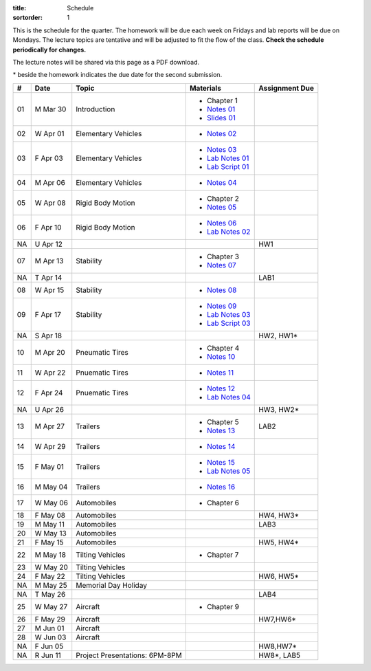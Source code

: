 :title: Schedule
:sortorder: 1

This is the schedule for the quarter. The homework will be due each week on
Fridays and lab reports will be due on Mondays. The lecture topics are
tentative and will be adjusted to fit the flow of the class. **Check the
schedule periodically for changes.**

The lecture notes will be shared via this page as a PDF download.

\* beside the homework indicates the due date for the second submission.

.. class:: table table-striped table-bordered

== ==========  ====================================  =========================  ===============
#  Date        Topic                                 Materials                  Assignment Due
== ==========  ====================================  =========================  ===============
01 M Mar 30    Introduction                          - Chapter 1
                                                     - `Notes 01`_
                                                     - `Slides 01`_
02 W Apr 01    Elementary Vehicles                   - `Notes 02`_
03 F Apr 03    Elementary Vehicles                   - `Notes 03`_
                                                     - `Lab Notes 01`_
                                                     - `Lab Script 01`_
-- ----------  ------------------------------------  -------------------------  ---------------
04 M Apr 06    Elementary Vehicles                   - `Notes 04`_
05 W Apr 08    Rigid Body Motion                     - Chapter 2
                                                     - `Notes 05`_
06 F Apr 10    Rigid Body Motion                     - `Notes 06`_
                                                     - `Lab Notes 02`_
NA U Apr 12                                                                     HW1
-- ----------  ------------------------------------  -------------------------  ---------------
07 M Apr 13    Stability                             - Chapter 3
                                                     - `Notes 07`_
NA T Apr 14                                                                     LAB1
08 W Apr 15    Stability                             - `Notes 08`_
09 F Apr 17    Stability                             - `Notes 09`_
                                                     - `Lab Notes 03`_
                                                     - `Lab Script 03`_
NA S Apr 18                                                                     HW2, HW1*
-- ----------  ------------------------------------  -------------------------  ---------------
10 M Apr 20    Pneumatic Tires                       - Chapter 4
                                                     - `Notes 10`_
11 W Apr 22    Pnuematic Tires                       - `Notes 11`_
12 F Apr 24    Pnuematic Tires                       - `Notes 12`_
                                                     - `Lab Notes 04`_
NA U Apr 26                                                                     HW3, HW2*
-- ----------  ------------------------------------  -------------------------  ---------------
13 M Apr 27    Trailers                              - Chapter 5                LAB2
                                                     - `Notes 13`_
14 W Apr 29    Trailers                              - `Notes 14`_
15 F May 01    Trailers                              - `Notes 15`_
                                                     - `Lab Notes 05`_
-- ----------  ------------------------------------  -------------------------  ---------------
16 M May 04    Trailers                              - `Notes 16`_
17 W May 06    Automobiles                           - Chapter 6
18 F May 08    Automobiles                                                      HW4, HW3*
-- ----------  ------------------------------------  -------------------------  ---------------
19 M May 11    Automobiles                                                      LAB3
20 W May 13    Automobiles
21 F May 15    Automobiles                                                      HW5, HW4*
-- ----------  ------------------------------------  -------------------------  ---------------
22 M May 18    Tilting Vehicles                      - Chapter 7
23 W May 20    Tilting Vehicles
24 F May 22    Tilting Vehicles                                                 HW6, HW5*
-- ----------  ------------------------------------  -------------------------  ---------------
NA M May 25    Memorial Day Holiday
NA T May 26                                                                     LAB4
25 W May 27    Aircraft                              - Chapter 9
26 F May 29    Aircraft                                                         HW7,HW6*
-- ----------  ------------------------------------  -------------------------  ---------------
27 M Jun 01    Aircraft
28 W Jun 03    Aircraft
NA F Jun 05                                                                     HW8,HW7*
-- ----------  ------------------------------------  -------------------------  ---------------
NA R Jun 11    Project Presentations: 6PM-8PM                                   HW8*, LAB5
== ==========  ====================================  =========================  ===============

.. _Notes 01: https://objects-us-east-1.dream.io/eme134/2020s/eme134-l01.pdf
.. _Notes 02: https://objects-us-east-1.dream.io/eme134/2020s/eme134-l02.pdf
.. _Notes 03: https://objects-us-east-1.dream.io/eme134/2020s/eme134-l03.pdf
.. _Notes 04: https://objects-us-east-1.dream.io/eme134/2020s/eme134-l04.pdf
.. _Notes 05: https://objects-us-east-1.dream.io/eme134/2020s/eme134-l05.pdf
.. _Notes 06: https://objects-us-east-1.dream.io/eme134/2020s/eme134-l06.pdf
.. _Notes 07: https://objects-us-east-1.dream.io/eme134/2020s/eme134-l07.pdf
.. _Notes 08: https://objects-us-east-1.dream.io/eme134/2020s/eme134-l08.pdf
.. _Notes 09: https://objects-us-east-1.dream.io/eme134/2020s/eme134-l09.pdf
.. _Notes 10: https://objects-us-east-1.dream.io/eme134/2020s/eme134-l10.pdf
.. _Notes 11: https://objects-us-east-1.dream.io/eme134/2020s/eme134-l11.pdf
.. _Notes 12: https://objects-us-east-1.dream.io/eme134/2020s/eme134-l12.pdf
.. _Notes 13: https://objects-us-east-1.dream.io/eme134/2020s/eme134-l13.pdf
.. _Notes 14: https://objects-us-east-1.dream.io/eme134/2020s/eme134-l14.pdf
.. _Notes 15: https://objects-us-east-1.dream.io/eme134/2020s/eme134-l15.pdf
.. _Notes 16: https://objects-us-east-1.dream.io/eme134/2020s/eme134-l16.pdf
.. _Notes 17: https://objects-us-east-1.dream.io/eme134/2020s/eme134-l17.pdf
.. _Notes 18: https://objects-us-east-1.dream.io/eme134/2020s/eme134-l18.pdf
.. _Notes 19: https://objects-us-east-1.dream.io/eme134/2020s/eme134-l19.pdf
.. _Notes 20: https://objects-us-east-1.dream.io/eme134/2020s/eme134-l20.pdf
.. _Notes 25: https://objects-us-east-1.dream.io/eme134/2020s/eme134-l25.pdf
.. _Notes 26: https://objects-us-east-1.dream.io/eme134/2020s/eme134-l26.pdf
.. _Notes 27: https://objects-us-east-1.dream.io/eme134/2020s/eme134-l27.pdf
.. _Notes 28: https://objects-us-east-1.dream.io/eme134/2020s/eme134-l28.pdf

.. _Lab Notes 01: https://objects-us-east-1.dream.io/eme134/2020s/eme134-d01.pdf
.. _Lab Notes 02: https://objects-us-east-1.dream.io/eme134/2020s/eme134-d02.pdf
.. _Lab Notes 03: https://objects-us-east-1.dream.io/eme134/2020s/eme134-d03.pdf
.. _Lab Notes 04: https://objects-us-east-1.dream.io/eme134/2020s/eme134-d04.pdf
.. _Lab Notes 05: https://objects-us-east-1.dream.io/eme134/2020s/eme134-d05.pdf

.. _Lab Script 01: {filename}/pages/sir-model.rst
.. _Lab Script 03: {filename}/pages/custom-integrator.rst

.. _Slides 01: https://docs.google.com/presentation/d/e/2PACX-1vStBzGiinB9GAwxWFeE4qjnFJ1ip0KnlLfKtQ73l5AZ1R8Fa80E4lFx_dAF9fE5jQql45tT0f6bFQNg/pub?start=false&loop=false&delayms=3000
